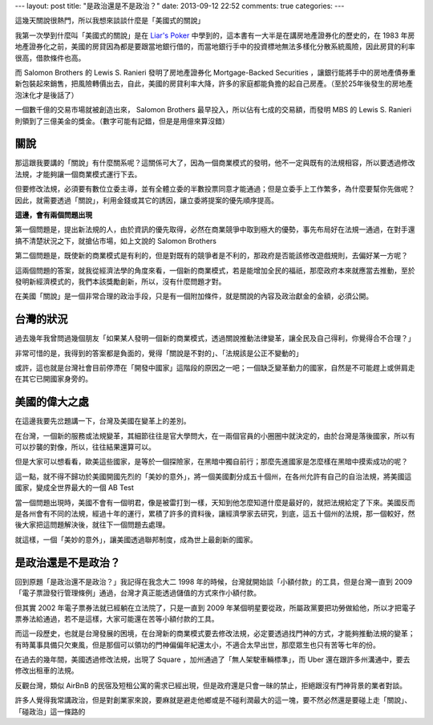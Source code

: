 ---
layout: post
title: "是政治還是不是政治？"
date: 2013-09-12 22:52
comments: true
categories: 
---

這幾天關說很熱門，所以我想來談談什麼是「美國式的關說」

我第一次學到什麼叫「美國式的關說」是在 `Liar's Poker`_ 中學到的，這本書有一大半是在講房地產證券化的歷史的，在 1983 年房地產證券化之前，美國的房貸因為都是要跟當地銀行借的，而當地銀行手中的投資標地無法多樣化分散系統風險，因此房貸的利率很高，借款條件也高。

而 Salomon Brothers 的 Lewis S. Ranieri 發明了房地產證券化 Mortgage-Backed Securities ，讓銀行能將手中的房地產債券重新包裝起來銷售，把風險轉價出去，自此，美國的房貸利率大降，許多的家庭都能負擔的起自己房產。（至於25年後發生的房地產泡沫化才是後話了）

一個數千億的交易市場就被創造出來， Salomon Brothers 最早投入，所以佔有七成的交易額，而發明 MBS 的 Lewis S. Ranieri 則領到了三億美金的獎金。（數字可能有記錯，但是是用億來算沒錯）

關說
==========================================================================

那這跟我要講的「關說」有什麼關系呢？這關係可大了，因為一個商業模式的發明，他不一定與既有的法規相容，所以要透過修改法規，才能夠讓一個商業模式運行下去。

但要修改法規，必須要有數位立委主導，並有全體立委的半數投票同意才能通過；但是立委手上工作繁多，為什麼要幫你先做呢？因此，就需要透過「關說」，利用金錢或其它的誘因，讓立委將提案的優先順序提高。

**這邊，會有兩個問題出現**

第一個問題是，提出新法規的人，由於資訊的優先取得，必然在商業競爭中取到極大的優勢，事先布局好在法規一通過，在對手還搞不清楚狀況之下，就搶佔市場，如上文說的 Salomon Brothers

第二個問題是，既使新的商業模式是有利的，但是對既有的競爭者是不利的，那政府是否能該修改遊戲規則，去偏好某一方呢？


這兩個問題的答案，就我從經濟法學的角度來看，一個新的商業模式，若是能增加全民的福祇，那麼政府本來就應當去推動，至於發明新經濟模式的，我們本該獎勵創新，所以，沒有什麼問題才對。

在美國「關說」是一個非常合理的政治手段，只是有一個附加條件，就是關說的內容及政治獻金的金額，必須公開。

台灣的狀況
===========================================================================

過去幾年我曾問過幾個朋友「如果某人發明一個新的商業模式，透過關說推動法律變革，讓全民及自己得利，你覺得合不合理？」

非常可惜的是，我得到的答案都是負面的，覺得「關說是不對的」、「法規該是公正不變動的」

或許，這也就是台灣社會目前停滯在「開發中國家」這階段的原因之一吧；一個缺乏變革動力的國家，自然是不可能趕上或併肩走在其它已開國家身旁的。


美國的偉大之處
===========================================================================

在這邊我要先岔題講一下，台灣及美國在變革上的差別。

在台灣，一個新的服務或法規變革，其細節往往是官大學問大，在一兩個官員的小圈圈中就決定的，由於台灣是落後國家，所以有可以抄襲的對像，所以，往往結果還算可以。

但是大家可以想看看，歐美這些國家，是等於一個探險家，在黑暗中獨自前行；那麼先進國家是怎麼樣在黑暗中摸索成功的呢？

這一點，就不得不歸功於美國開國先烈的「美妙的意外」，將一個美國劃分成五十個州，在各州允許有自己的自治法規，將美國這國家，變成全世界最大的一個 AB Test

當一個問題出現時，美國不會有一個明君，像是被雷打到一樣，天知到他怎麼知道什麼是最好的，就把法規給定了下來。美國反而是各州會有不同的法規，經過十年的運行，累積了許多的資料後，讓經濟學家去研究，到底，這五十個州的法規，那一個較好，然後大家把這問題解決後，就往下一個問題去處理。

就這樣，一個「美妙的意外」，讓美國透過聯邦制度，成為世上最創新的國家。


是政治還是不是政治？
============================================================================

回到原題「是政治還不是政治？」我記得在我念大二 1998 年的時候，台灣就開始談「小額付款」的工具，但是台灣一直到 2009「電子票證發行管理條例」通過，台灣才真正能透過儲值的方式來作小額付款。

但其實 2002 年電子票券法就已經躺在立法院了，只是一直到 2009 年某個明星要從政，所屬政黨要把功勞做給他，所以才把電子票券法給通過，若不是這樣，大家可能還在苦等小額付款的工具。

而這一段歷史，也就是台灣發展的困境，在台灣新的商業模式要去修改法規，必定要透過找門神的方式，才能夠推動法規的變革；有時萬事具備只欠東風，但是那個可以領功的門神偏偏年紀還太小，不適合太早出世，那麼眾生也只有苦等七年的份。


在過去的幾年間，美國透過修改法規，出現了 Square ，加州通過了「無人架駛車輛標準」，而 Uber 還在跟許多州溝通中，要去修改出租車的法規。

反觀台灣，類似 AirBnB 的民宿及短租公寓的需求已經出現，但是政府還是只會一昧的禁止，拒絕跟沒有門神背景的業者對談。

許多人覺得我常講政治，但是對創業家來說，要麻就是避走他鄉或是不碰利潤最大的這一塊，要不然必然還是要碰上走「關說」、「碰政治」這一條路的

.. _Liar's Poker: http://www.amazon.com/Liars-Poker-Rising-Through-Wreckage/dp/0739357301